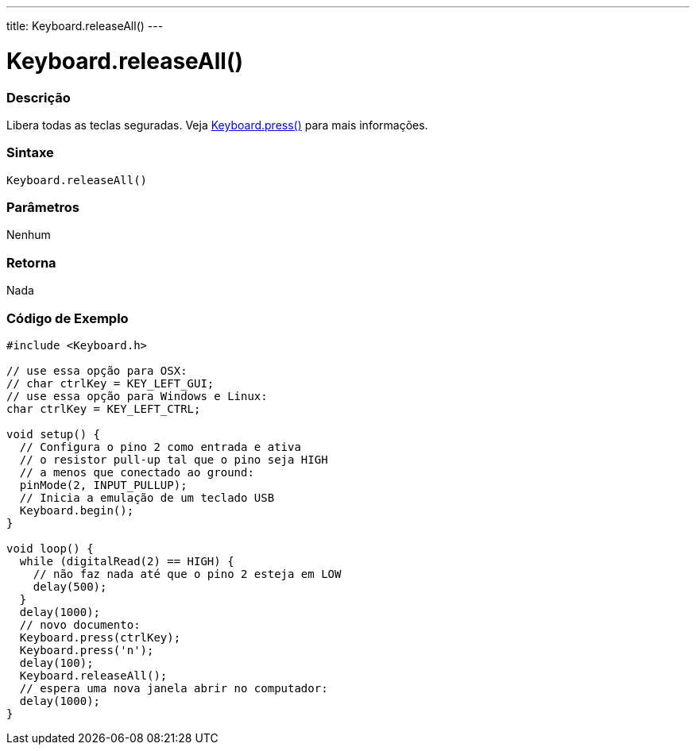 ---
title: Keyboard.releaseAll()
---

= Keyboard.releaseAll()


// OVERVIEW SECTION STARTS
[#overview]
--

[float]
=== Descrição
Libera todas as teclas seguradas. Veja link:../keyboardpress[Keyboard.press()] para mais informações.
[%hardbreaks]


[float]
=== Sintaxe
`Keyboard.releaseAll()`


[float]
=== Parâmetros
Nenhum

[float]
=== Retorna
Nada

--
// OVERVIEW SECTION ENDS



// HOW TO USE SECTION STARTS
[#howtouse]
--

[float]
=== Código de Exemplo
// Describe what the example code is all about and add relevant code   ►►►►► THIS SECTION IS MANDATORY ◄◄◄◄◄


[source,arduino]
----
#include <Keyboard.h>

// use essa opção para OSX:
// char ctrlKey = KEY_LEFT_GUI;
// use essa opção para Windows e Linux:
char ctrlKey = KEY_LEFT_CTRL;

void setup() {
  // Configura o pino 2 como entrada e ativa
  // o resistor pull-up tal que o pino seja HIGH
  // a menos que conectado ao ground:
  pinMode(2, INPUT_PULLUP);
  // Inicia a emulação de um teclado USB
  Keyboard.begin();
}

void loop() {
  while (digitalRead(2) == HIGH) {
    // não faz nada até que o pino 2 esteja em LOW
    delay(500);
  }
  delay(1000);
  // novo documento:
  Keyboard.press(ctrlKey);
  Keyboard.press('n');
  delay(100);
  Keyboard.releaseAll();
  // espera uma nova janela abrir no computador:
  delay(1000);
}
----

--
// HOW TO USE SECTION ENDS
